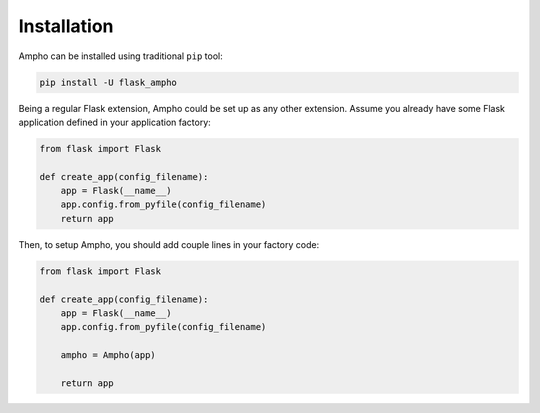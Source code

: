 Installation
============

Ampho can be installed using traditional ``pip`` tool:

.. sourcecode:: python

    pip install -U flask_ampho

Being a regular Flask extension, Ampho could be set up as any other extension. Assume you already have some Flask
application defined in your application factory:

.. sourcecode:: python

    from flask import Flask

    def create_app(config_filename):
        app = Flask(__name__)
        app.config.from_pyfile(config_filename)
        return app


Then, to setup Ampho, you should add couple lines in your factory code:

.. sourcecode:: python

    from flask import Flask

    def create_app(config_filename):
        app = Flask(__name__)
        app.config.from_pyfile(config_filename)

        ampho = Ampho(app)

        return app


